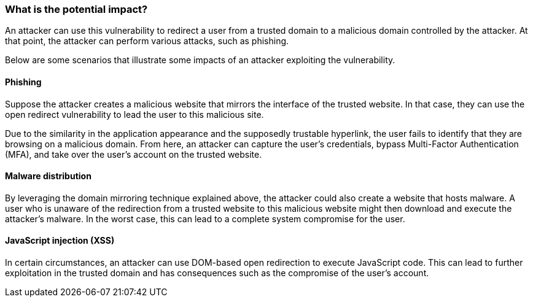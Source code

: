 === What is the potential impact?

An attacker can use this vulnerability to redirect a user from a trusted domain to a malicious domain controlled by the attacker. At that point, the attacker can perform various attacks, such as phishing.

Below are some scenarios that illustrate some impacts of an attacker exploiting the vulnerability.

==== Phishing

Suppose the attacker creates a malicious website that mirrors the interface of the trusted website. In that case, they can use the open redirect vulnerability to lead the user to this malicious site.

Due to the similarity in the application appearance and the supposedly trustable hyperlink, the user fails to identify that they are browsing on a malicious domain. From here, an attacker can capture the user's credentials, bypass Multi-Factor Authentication (MFA), and take over the user's account on the trusted website.

==== Malware distribution

By leveraging the domain mirroring technique explained above, the attacker could also create a website that hosts malware. A user who is unaware of the redirection from a trusted website to this malicious website might then download and execute the attacker's malware. In the worst case, this can lead to a complete system compromise for the user.

==== JavaScript injection (XSS)

In certain circumstances, an attacker can use DOM-based open redirection to execute JavaScript code. This can lead to further exploitation in the trusted domain and has consequences such as the compromise of the user's account. 
